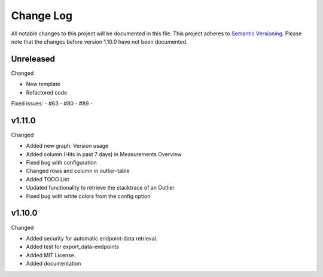 Change Log
=========================================================================

All notable changes to this project will be documented in this file.
This project adheres to `Semantic Versioning <http://semver.org/>`_.
Please note that the changes before version 1.10.0 have not been documented.

Unreleased
----------
Changed

- New template

- Refactored code

Fixed issues:
- #63
- #80
- #89
-

v1.11.0
-------
Changed

- Added new graph: Version usage

- Added column (Hits in past 7 days) in Measurements Overview

- Fixed bug with configuration

- Changed rows and column in outlier-table

- Added TODO List

- Updated functionality to retrieve the stacktrace of an Outlier

- Fixed bug with white colors from the config option

v1.10.0
----------
Changed

- Added security for automatic endpoint-data retrieval.

- Added test for export_data-endpoints

- Added MIT License.

- Added documentation
